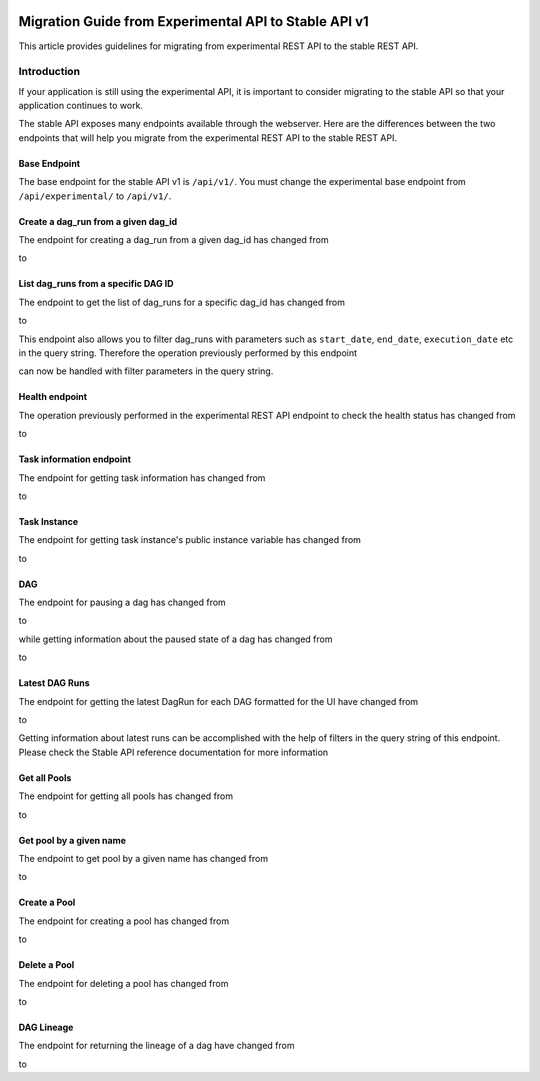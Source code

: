  .. Licensed to the Apache Software Foundation (ASF) under one
    or more contributor license agreements.  See the NOTICE file
    distributed with this work for additional information
    regarding copyright ownership.  The ASF licenses this file
    to you under the Apache License, Version 2.0 (the
    "License"); you may not use this file except in compliance
    with the License.  You may obtain a copy of the License at

 ..   http://www.apache.org/licenses/LICENSE-2.0

 .. Unless required by applicable law or agreed to in writing,
    software distributed under the License is distributed on an
    "AS IS" BASIS, WITHOUT WARRANTIES OR CONDITIONS OF ANY
    KIND, either express or implied.  See the License for the
    specific language governing permissions and limitations
    under the License.

Migration Guide from Experimental API to Stable API v1
======================================================
This article provides guidelines for migrating from experimental REST API to the
stable REST API.

Introduction
------------
If your application is still using the experimental API, it is important to
consider migrating to the stable API so that your application continues to
work.

The stable API exposes many endpoints available through the webserver. Here are the
differences between the two endpoints that will help you migrate from the
experimental REST API to the stable REST API.

Base Endpoint
^^^^^^^^^^^^^
The base endpoint for the stable API v1 is ``/api/v1/``. You must change the
experimental base endpoint from ``/api/experimental/`` to ``/api/v1/``.

Create a dag_run from a given dag_id
^^^^^^^^^^^^^^^^^^^^^^^^^^^^^^^^^^^^
The endpoint for creating a dag_run from a given dag_id has changed from

.. http:post:: /api/experimental/dags/<DAG_ID>/dag_runs

to

.. http:post:: /api/v1/dags/{dag_id}/dagRuns


List dag_runs from a specific DAG ID
^^^^^^^^^^^^^^^^^^^^^^^^^^^^^^^^^^^^
The endpoint to get the list of dag_runs for a specific dag_id has changed from

.. http:get:: /api/experimental/dags/<DAG_ID>/dag_runs

to

.. http:get:: /api/v1/dags/{dag_id}/dagRuns

This endpoint also allows you to filter dag_runs with parameters such as ``start_date``, ``end_date``, ``execution_date`` etc in the query string.
Therefore the operation previously performed by this endpoint

.. http:get:: /api/experimental/dags/<string:dag_id>/dag_runs/<string:execution_date>

can now be handled with filter parameters in the query string.

Health endpoint
^^^^^^^^^^^^^^^
The operation previously performed in the experimental REST API endpoint to check
the health status has changed from

.. http:get:: /api/experimental/test

to

.. http:get:: /api/v1/health

Task information endpoint
^^^^^^^^^^^^^^^^^^^^^^^^^
The endpoint for getting task information has changed from

.. http:get:: /api/experimental/dags/<DAG_ID>/tasks/<TASK_ID>

to

.. http:get:: /api/v1//dags/{dag_id}/tasks/{task_id}

Task Instance
^^^^^^^^^^^^^
The endpoint for getting task instance's public instance variable
has changed from

.. http:get:: /api/experimental/dags/<DAG_ID>/dag_runs/<string:execution_date>/tasks/<TASK_ID>

to

.. http:get:: /api/v1/dags/{dag_id}/dagRuns/{dag_run_id}/taskInstances/{task_id}


DAG
^^^
The endpoint for pausing a dag has changed from

.. http:get:: /api/experimental/dags/<DAG_ID>/paused/<string:paused>

to

.. http:patch:: /api/v1/dags/{dag_id}

while getting information about the paused state of a dag has changed from

.. http:get:: /api/experimental/dags/<DAG_ID>/paused

to

.. http:get:: /api/v1/dags/{dag_id}


Latest DAG Runs
^^^^^^^^^^^^^^^
The endpoint for getting the latest DagRun for each DAG formatted for the UI
have changed from

.. http:get:: /api/experimental/latest_runs

to

.. http:get:: /api/v1/dags/{dag_id}/dagRuns

Getting information about latest runs can be accomplished with the help of
filters in the query string of this endpoint. Please check the Stable API
reference documentation for more information

Get all Pools
^^^^^^^^^^^^^
The endpoint for getting all pools has changed from

.. http:get:: /api/experimental/pools

to

.. http:get:: /api/v1/pools

Get pool by a given name
^^^^^^^^^^^^^^^^^^^^^^^^
The endpoint to get pool by a given name has changed from

.. http:get:: /api/experimental/pools/<string:name>

to

.. http:get:: /api/v1/pools/{pool_name}

Create a Pool
^^^^^^^^^^^^^
The endpoint for creating a pool has changed from

.. http:post:: /api/experimental/pools

to

.. http:post:: /api/v1/pools

Delete a Pool
^^^^^^^^^^^^^
The endpoint for deleting a pool has changed from

.. http:delete:: /api/experimental/pools/<string:name>

to

.. http:delete:: /api/v1/pools/{pool_name}

DAG Lineage
^^^^^^^^^^^
The endpoint for returning the lineage of a dag have changed from

.. http:get:: /api/experimental/lineage/<DAG_ID>/<string:execution_date>/

to

.. http:get:: /api/v1/dags/{dag_id}/dagRuns/{dag_run_id}/taskInstances/{task_id}/xcomEntries
